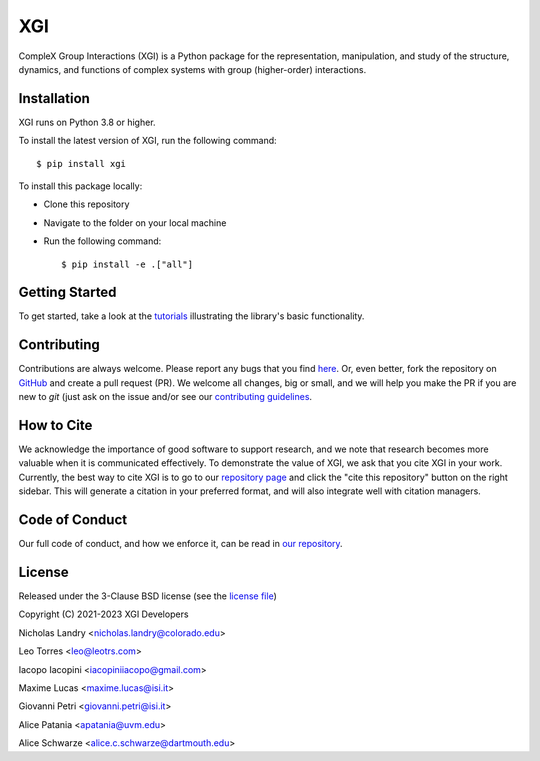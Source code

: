 XGI
===

.. image:: https://github.com/xgi/xgi/raw/main/logo/logo.svg
  :width: 200

CompleX Group Interactions (XGI) is a Python package for the representation, manipulation,
and study of the structure, dynamics, and functions of complex systems with group (higher-order) interactions.

Installation
------------
XGI runs on Python 3.8 or higher.

To install the latest version of XGI, run the following command::

   $ pip install xgi

To install this package locally:

-  Clone this repository
-  Navigate to the folder on your local machine
-  Run the following command::

   $ pip install -e .["all"]


Getting Started
---------------
To get started, take a look at the `tutorials <https://github.com/xgi/xgi/tree/main/tutorials>`_
illustrating the library's basic functionality.

Contributing
------------
Contributions are always welcome. Please report any bugs that you find `here <https://github.com/xgi/xgi/issues>`_.
Or, even better, fork the repository on `GitHub <https://github.com/xgi/xgi>`_ and create a pull request (PR).
We welcome all changes, big or small, and we will help you make the PR if you are new to `git`
(just ask on the issue and/or see our `contributing guidelines <https://github.com/xgi/xgi/tree/main/CONTRIBUTING.md>`_.

How to Cite
-----------
We acknowledge the importance of good software to support research, and we note
that research becomes more valuable when it is communicated effectively. To
demonstrate the value of XGI, we ask that you cite XGI in your work.
Currently, the best way to cite XGI is to go to our
`repository page <https://github.com/xgi/xgi>`_ and
click the "cite this repository" button on the right sidebar. This will generate
a citation in your preferred format, and will also integrate well with citation managers.

Code of Conduct
---------------
Our full code of conduct, and how we enforce it, can be read in `our repository <https://github.com/xgi/xgi/tree/main/CODE_OF_CONDUCT.md>`_.

License
-------
Released under the 3-Clause BSD license (see the `license file <https://github.com/xgi/xgi/tree/main/license.md>`_)

Copyright (C) 2021-2023 XGI Developers

Nicholas Landry <nicholas.landry@colorado.edu>

Leo Torres <leo@leotrs.com>

Iacopo Iacopini <iacopiniiacopo@gmail.com>

Maxime Lucas <maxime.lucas@isi.it>

Giovanni Petri <giovanni.petri@isi.it>

Alice Patania <apatania@uvm.edu>

Alice Schwarze <alice.c.schwarze@dartmouth.edu>